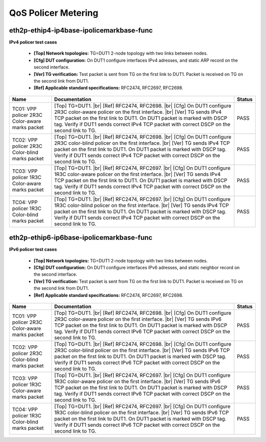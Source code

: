 
.. |br| raw:: html

    <br />

QoS Policer Metering
--------------------

eth2p-ethip4-ip4base-ipolicemarkbase-func
'''''''''''''''''''''''''''''''''''''''''

**IPv4 policer test cases**   

 - **[Top] Network topologies:** TG=DUT1 2-node topology with two links between nodes.  

 - **[Cfg] DUT configuration:** On DUT1 configure interfaces IPv4 adresses, and static ARP record on the second interface.  

 - **[Ver] TG verification:** Test packet is sent from TG on the first link to DUT1. Packet is received on TG on the second link from DUT1.  

 - **[Ref] Applicable standard specifications:** RFC2474, RFC2697, RFC2698.

+-------------------------------------------------+------------------------------------------------------------------------------------------------------------------------------------------------------------------------------------------------------------------------------------------------------------------------------------------------------------------------------------+--------+
| Name                                            | Documentation                                                                                                                                                                                                                                                                                                                      | Status |
+=================================================+====================================================================================================================================================================================================================================================================================================================================+========+
| TC01: VPP policer 2R3C Color-aware marks packet | [Top] TG=DUT1.  |br| [Ref] RFC2474, RFC2698.  |br| [Cfg] On DUT1 configure 2R3C color-aware policer on the first interface.  |br| [Ver] TG sends IPv4 TCP packet on the first link to DUT1. On DUT1 packet is marked with DSCP tag. Verify if DUT1 sends correct IPv4 TCP packet with correct DSCP on the second link to TG.       | PASS   |
+-------------------------------------------------+------------------------------------------------------------------------------------------------------------------------------------------------------------------------------------------------------------------------------------------------------------------------------------------------------------------------------------+--------+
| TC02: VPP policer 2R3C Color-blind marks packet | [Top] TG=DUT1.  |br| [Ref] RFC2474, RFC2698.  |br| [Cfg] On DUT1 configure 2R3C color-blind policer on the first interface.  |br| [Ver] TG sends IPv4 TCP packet on the first link to DUT1. On DUT1 packet is marked with DSCP tag. Verify if DUT1 sends correct IPv4 TCP packet with correct DSCP on the second link to TG.       | PASS   |
+-------------------------------------------------+------------------------------------------------------------------------------------------------------------------------------------------------------------------------------------------------------------------------------------------------------------------------------------------------------------------------------------+--------+
| TC03: VPP policer 1R3C Color-aware marks packet | [Top] TG=DUT1.  |br| [Ref] RFC2474, RFC2697.  |br| [Cfg] On DUT1 configure 1R3C color-aware policer on the first interface.  |br| [Ver] TG sends IPv4 TCP packet on the first link to DUT1. On DUT1 packet is marked with DSCP tag. Verify if DUT1 sends correct IPv4 TCP packet with correct DSCP on the second link to TG.       | PASS   |
+-------------------------------------------------+------------------------------------------------------------------------------------------------------------------------------------------------------------------------------------------------------------------------------------------------------------------------------------------------------------------------------------+--------+
| TC04: VPP policer 1R3C Color-blind marks packet | [Top] TG=DUT1.  |br| [Ref] RFC2474, RFC2697.  |br| [Cfg] On DUT1 configure 1R3C color-blind policer on the first interface.  |br| [Ver] TG sends IPv4 TCP packet on the first link to DUT1. On DUT1 packet is marked with DSCP tag. Verify if DUT1 sends correct IPv4 TCP packet with correct DSCP on the second link to TG.       | PASS   |
+-------------------------------------------------+------------------------------------------------------------------------------------------------------------------------------------------------------------------------------------------------------------------------------------------------------------------------------------------------------------------------------------+--------+

eth2p-ethip6-ip6base-ipolicemarkbase-func
'''''''''''''''''''''''''''''''''''''''''

**IPv6 policer test cases**   

 - **[Top] Network topologies:** TG=DUT1 2-node topology with two links between nodes.  

 - **[Cfg] DUT configuration:** On DUT1 configure interfaces IPv6 adresses, and static neighbor record on the second interface.  

 - **[Ver] TG verification:** Test packet is sent from TG on the first link to DUT1. Packet is received on TG on the second link from DUT1.  

 - **[Ref] Applicable standard specifications:** RFC2474, RFC2697, RFC2698.

+-------------------------------------------------+------------------------------------------------------------------------------------------------------------------------------------------------------------------------------------------------------------------------------------------------------------------------------------------------------------------------------------+--------+
| Name                                            | Documentation                                                                                                                                                                                                                                                                                                                      | Status |
+=================================================+====================================================================================================================================================================================================================================================================================================================================+========+
| TC01: VPP policer 2R3C Color-aware marks packet | [Top] TG=DUT1.  |br| [Ref] RFC2474, RFC2698.  |br| [Cfg] On DUT1 configure 2R3C color-aware policer on the first interface.  |br| [Ver] TG sends IPv6 TCP packet on the first link to DUT1. On DUT1 packet is marked with DSCP tag. Verify if DUT1 sends correct IPv6 TCP packet with correct DSCP on the second link to TG.       | PASS   |
+-------------------------------------------------+------------------------------------------------------------------------------------------------------------------------------------------------------------------------------------------------------------------------------------------------------------------------------------------------------------------------------------+--------+
| TC02: VPP policer 2R3C Color-blind marks packet | [Top] TG=DUT1.  |br| [Ref] RFC2474, RFC2698.  |br| [Cfg] On DUT1 configure 2R3C color-blind policer on the first interface.  |br| [Ver] TG sends IPv6 TCP packet on the first link to DUT1. On DUT1 packet is marked with DSCP tag. Verify if DUT1 sends correct IPv6 TCP packet with correct DSCP on the second link to TG.       | PASS   |
+-------------------------------------------------+------------------------------------------------------------------------------------------------------------------------------------------------------------------------------------------------------------------------------------------------------------------------------------------------------------------------------------+--------+
| TC03: VPP policer 1R3C Color-aware marks packet | [Top] TG=DUT1.  |br| [Ref] RFC2474, RFC2697.  |br| [Cfg] On DUT1 configure 1R3C color-aware policer on the first interface.  |br| [Ver] TG sends IPv6 TCP packet on the first link to DUT1. On DUT1 packet is marked with DSCP tag. Verify if DUT1 sends correct IPv6 TCP packet with correct DSCP on the second link to TG.       | PASS   |
+-------------------------------------------------+------------------------------------------------------------------------------------------------------------------------------------------------------------------------------------------------------------------------------------------------------------------------------------------------------------------------------------+--------+
| TC04: VPP policer 1R3C Color-blind marks packet | [Top] TG=DUT1.  |br| [Ref] RFC2474, RFC2697.  |br| [Cfg] On DUT1 configure 1R3C color-blind policer on the first interface.  |br| [Ver] TG sends IPv6 TCP packet on the first link to DUT1. On DUT1 packet is marked with DSCP tag. Verify if DUT1 sends correct IPv6 TCP packet with correct DSCP on the second link to TG.       | PASS   |
+-------------------------------------------------+------------------------------------------------------------------------------------------------------------------------------------------------------------------------------------------------------------------------------------------------------------------------------------------------------------------------------------+--------+

